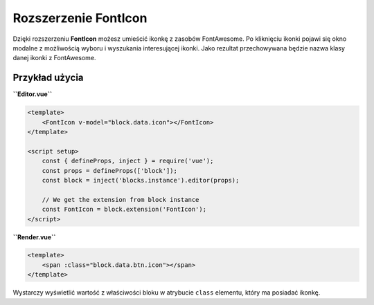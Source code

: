 Rozszerzenie FontIcon
=====================

Dzięki rozszerzeniu **FontIcon** możesz umieścić ikonkę z zasobów FontAwesome. Po kliknięciu ikonki
pojawi się okno modalne z możliwością wyboru i wyszukania interesującej ikonki. Jako rezultat przechowywana
będzie nazwa klasy danej ikonki z FontAwesome.

Przykład użycia
###############

**``Editor.vue``**

.. code-block:: vue

    <template>
        <FontIcon v-model="block.data.icon"></FontIcon>
    </template>

    <script setup>
        const { defineProps, inject } = require('vue');
        const props = defineProps(['block']);
        const block = inject('blocks.instance').editor(props);

        // We get the extension from block instance
        const FontIcon = block.extension('FontIcon');
    </script>

**``Render.vue``**

.. code-block:: vue

    <template>
        <span :class="block.data.btn.icon"></span>
    </template>

Wystarczy wyświetlić wartość z właściwości bloku w atrybucie ``class`` elementu, który ma posiadać ikonkę.
